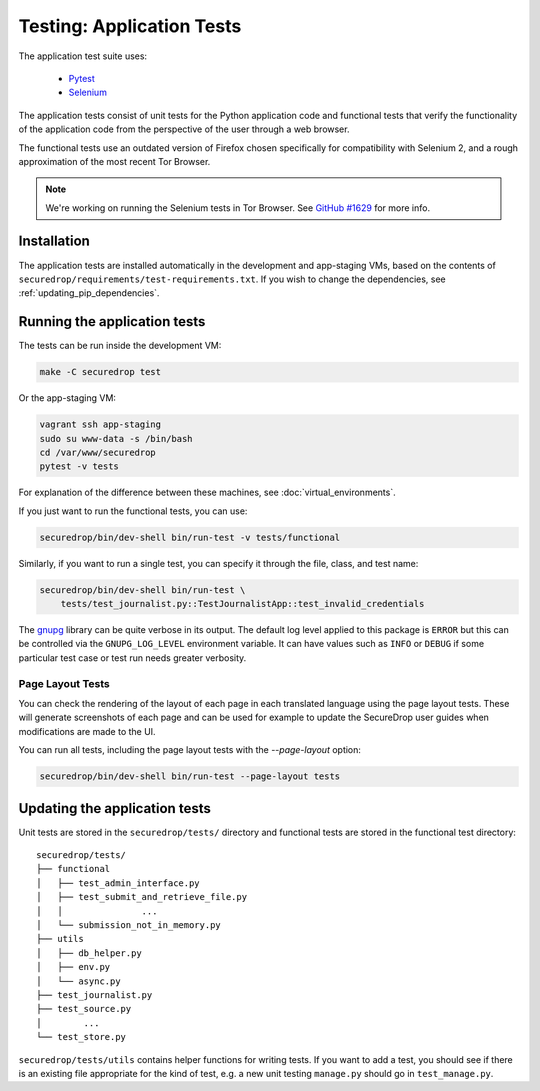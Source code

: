 .. _app_tests:

Testing: Application Tests
==========================

The application test suite uses:

  * Pytest_
  * Selenium_

The application tests consist of unit tests for the Python application code
and functional tests that verify the functionality of the application code
from the perspective of the user through a web browser.

The functional tests use an outdated version of Firefox chosen specifically
for compatibility with Selenium 2, and a rough approximation of the most
recent Tor Browser.

.. note:: We're working on running the Selenium tests in Tor Browser.
          See `GitHub #1629`_ for more info.

.. _`GitHub #1629`: https://github.com/freedomofpress/securedrop/pull/1629

.. _Pytest: https://docs.pytest.org/en/latest/
.. _Selenium: http://docs.seleniumhq.org/docs/

Installation
------------

The application tests are installed automatically in the development
and app-staging VMs, based on the contents of
``securedrop/requirements/test-requirements.txt``.
If you wish to change the dependencies, see :ref:`updating_pip_dependencies`.

Running the application tests
-----------------------------

The tests can be run inside the development VM:

.. code:: sh

    make -C securedrop test

Or the app-staging VM:

.. code:: sh

    vagrant ssh app-staging
    sudo su www-data -s /bin/bash
    cd /var/www/securedrop
    pytest -v tests

For explanation of the difference between these machines, see
:doc:`virtual_environments`.

If you just want to run the functional tests, you can use:

.. code:: sh

    securedrop/bin/dev-shell bin/run-test -v tests/functional

Similarly, if you want to run a single test, you can specify it through the
file, class, and test name:

.. code:: sh

    securedrop/bin/dev-shell bin/run-test \
        tests/test_journalist.py::TestJournalistApp::test_invalid_credentials

The `gnupg
<https://pythonhosted.org/python-gnupg>`_ library can be quite verbose in its
output. The default log level applied to this package is ``ERROR`` but this can
be controlled via the ``GNUPG_LOG_LEVEL`` environment variable. It can have values
such as ``INFO`` or ``DEBUG`` if some particular test case or test run needs
greater verbosity.

Page Layout Tests
~~~~~~~~~~~~~~~~~

You can check the rendering of the layout of each page in each translated
language using the page layout tests. These will generate screenshots of
each page and can be used for example to update the SecureDrop user guides
when modifications are made to the UI.

You can run all tests, including the page layout tests with the `--page-layout`
option:

.. code:: sh

    securedrop/bin/dev-shell bin/run-test --page-layout tests


Updating the application tests
------------------------------

Unit tests are stored in the ``securedrop/tests/`` directory and functional
tests are stored in the functional test directory::

    securedrop/tests/
    ├── functional
    │   ├── test_admin_interface.py
    │   ├── test_submit_and_retrieve_file.py
    │   │               ...
    │   └── submission_not_in_memory.py
    ├── utils
    │   ├── db_helper.py
    │   ├── env.py
    │   └── async.py
    ├── test_journalist.py
    ├── test_source.py
    │        ...
    └── test_store.py

``securedrop/tests/utils`` contains helper functions for writing tests.
If you want to add a test, you should see if there is an existing file
appropriate for the kind of test, e.g. a new unit testing ``manage.py``
should go in ``test_manage.py``.
